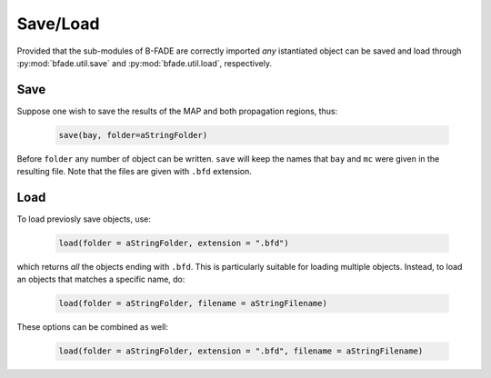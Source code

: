 Save/Load
=========

Provided that the sub-modules of B-FADE are correctly imported *any* istantiated object can be saved and load through :py:mod:`bfade.util.save` and :py:mod:`bfade.util.load`, respectively.

Save
----
Suppose one wish to save the results of the MAP and both propagation regions, thus:

    .. code-block:: python

        save(bay, folder=aStringFolder)

Before ``folder`` any number of object can be written. ``save`` will keep the names that ``bay`` and ``mc`` were given in the resulting file. Note that the files are given with ``.bfd`` extension.


Load
----

To load previosly save objects, use:

    .. code-block:: python

        load(folder = aStringFolder, extension = ".bfd")

which returns *all* the objects ending with ``.bfd``. This is particularly suitable for loading multiple objects. Instead, to load an objects that matches a specific name, do:

    .. code-block:: python

        load(folder = aStringFolder, filename = aStringFilename)

These options can be combined as well:

    .. code-block:: python

        load(folder = aStringFolder, extension = ".bfd", filename = aStringFilename)